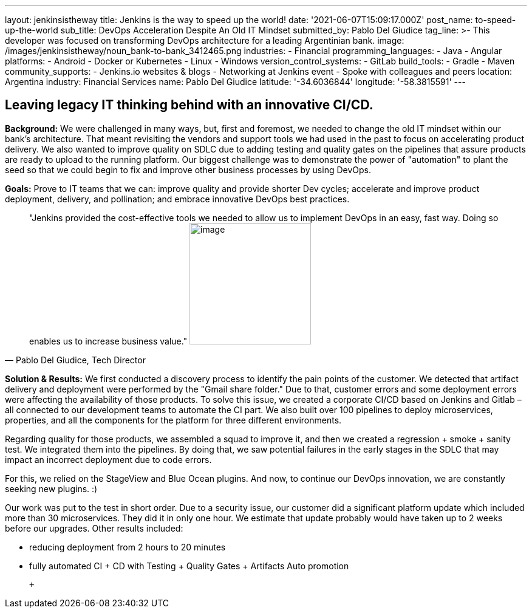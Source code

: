 ---
layout: jenkinsistheway
title: Jenkins is the way to speed up the world!
date: '2021-06-07T15:09:17.000Z'
post_name: to-speed-up-the-world
sub_title: DevOps Acceleration Despite An Old IT Mindset
submitted_by: Pablo Del Giudice
tag_line: >-
  This developer was focused on transforming DevOps architecture for a leading
  Argentinian bank.
image: /images/jenkinsistheway/noun_bank-to-bank_3412465.png
industries:
  - Financial
programming_languages:
  - Java
  - Angular
platforms:
  - Android
  - Docker or Kubernetes
  - Linux
  - Windows
version_control_systems:
  - GitLab
build_tools:
  - Gradle
  - Maven
community_supports:
  - Jenkins.io websites & blogs
  - Networking at Jenkins event
  - Spoke with colleagues and peers
location: Argentina
industry: Financial Services
name: Pablo Del Giudice
latitude: '-34.6036844'
longitude: '-58.3815591'
---




== Leaving legacy IT thinking behind with an innovative CI/CD.

*Background:* We were challenged in many ways, but, first and foremost, we needed to change the old IT mindset within our bank's architecture. That meant revisiting the vendors and support tools we had used in the past to focus on accelerating product delivery. We also wanted to improve quality on SDLC due to adding testing and quality gates on the pipelines that assure products are ready to upload to the running platform. Our biggest challenge was to demonstrate the power of "automation" to plant the seed so that we could begin to fix and improve other business processes by using DevOps.

*Goals:* Prove to IT teams that we can: improve quality and provide shorter Dev cycles; accelerate and improve product deployment, delivery, and pollination; and embrace innovative DevOps best practices.





[.testimonal]
[quote, "Pablo Del Giudice, Tech Director"]
"Jenkins provided the cost-effective tools we needed to allow us to implement DevOps in an easy, fast way. Doing so enables us to increase business value."
image:/images/jenkinsistheway/Jenkins-logo.png[image,width=200,height=200]


*Solution & Results:* We first conducted a discovery process to identify the pain points of the customer. We detected that artifact delivery and deployment were performed by the "Gmail share folder." Due to that, customer errors and some deployment errors were affecting the availability of those products. To solve this issue, we created a corporate CI/CD based on Jenkins and Gitlab – all connected to our development teams to automate the CI part. We also built over 100 pipelines to deploy microservices, properties, and all the components for the platform for three different environments.

Regarding quality for those products, we assembled a squad to improve it, and then we created a regression + smoke + sanity test. We integrated them into the pipelines. By doing that, we saw potential failures in the early stages in the SDLC that may impact an incorrect deployment due to code errors.

For this, we relied on the StageView and Blue Ocean plugins. And now, to continue our DevOps innovation, we are constantly seeking new plugins. :)

Our work was put to the test in short order. Due to a security issue, our customer did a significant platform update which included more than 30 microservices. They did it in only one hour. We estimate that update probably would have taken up to 2 weeks before our upgrades. Other results included:

* reducing deployment from 2 hours to 20 minutes
* fully automated CI + CD with Testing + Quality Gates + Artifacts Auto promotion

  +

